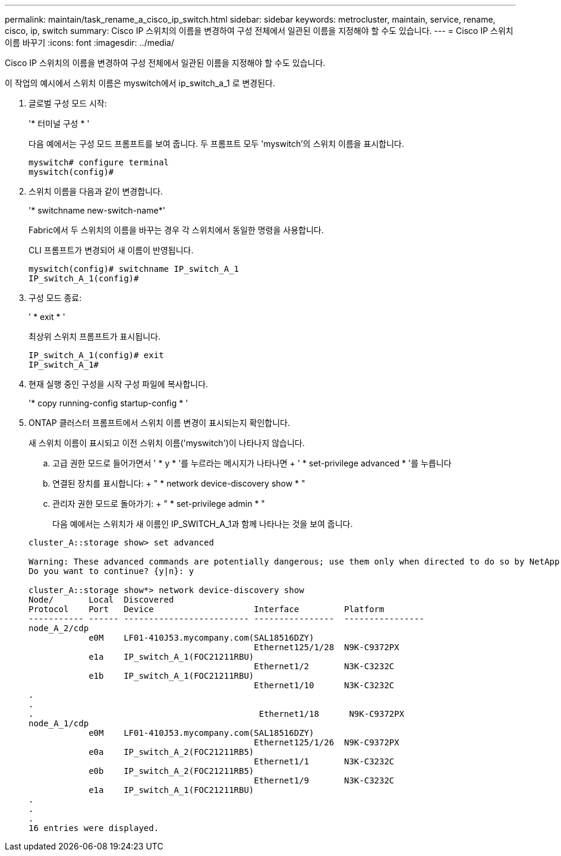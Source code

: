 ---
permalink: maintain/task_rename_a_cisco_ip_switch.html 
sidebar: sidebar 
keywords: metrocluster, maintain, service, rename, cisco, ip, switch 
summary: Cisco IP 스위치의 이름을 변경하여 구성 전체에서 일관된 이름을 지정해야 할 수도 있습니다. 
---
= Cisco IP 스위치 이름 바꾸기
:icons: font
:imagesdir: ../media/


[role="lead"]
Cisco IP 스위치의 이름을 변경하여 구성 전체에서 일관된 이름을 지정해야 할 수도 있습니다.

이 작업의 예시에서 스위치 이름은 myswitch에서 ip_switch_a_1 로 변경된다.

. 글로벌 구성 모드 시작:
+
'* 터미널 구성 * '

+
다음 예에서는 구성 모드 프롬프트를 보여 줍니다. 두 프롬프트 모두 'myswitch'의 스위치 이름을 표시합니다.

+
[listing]
----
myswitch# configure terminal
myswitch(config)#
----
. 스위치 이름을 다음과 같이 변경합니다.
+
'* switchname new-switch-name*'

+
Fabric에서 두 스위치의 이름을 바꾸는 경우 각 스위치에서 동일한 명령을 사용합니다.

+
CLI 프롬프트가 변경되어 새 이름이 반영됩니다.

+
[listing]
----
myswitch(config)# switchname IP_switch_A_1
IP_switch_A_1(config)#
----
. 구성 모드 종료:
+
' * exit * '

+
최상위 스위치 프롬프트가 표시됩니다.

+
[listing]
----
IP_switch_A_1(config)# exit
IP_switch_A_1#
----
. 현재 실행 중인 구성을 시작 구성 파일에 복사합니다.
+
'* copy running-config startup-config * '

. ONTAP 클러스터 프롬프트에서 스위치 이름 변경이 표시되는지 확인합니다.
+
새 스위치 이름이 표시되고 이전 스위치 이름('myswitch')이 나타나지 않습니다.

+
.. 고급 권한 모드로 들어가면서 ' * y * '를 누르라는 메시지가 나타나면 + ' * set-privilege advanced * '를 누릅니다
.. 연결된 장치를 표시합니다: + " * network device-discovery show * "
.. 관리자 권한 모드로 돌아가기: + " * set-privilege admin * "
+
다음 예에서는 스위치가 새 이름인 IP_SWITCH_A_1과 함께 나타나는 것을 보여 줍니다.

+
[listing]
----
cluster_A::storage show> set advanced

Warning: These advanced commands are potentially dangerous; use them only when directed to do so by NetApp personnel.
Do you want to continue? {y|n}: y

cluster_A::storage show*> network device-discovery show
Node/       Local  Discovered
Protocol    Port   Device                    Interface         Platform
----------- ------ ------------------------- ----------------  ----------------
node_A_2/cdp
            e0M    LF01-410J53.mycompany.com(SAL18516DZY)
                                             Ethernet125/1/28  N9K-C9372PX
            e1a    IP_switch_A_1(FOC21211RBU)
                                             Ethernet1/2       N3K-C3232C
            e1b    IP_switch_A_1(FOC21211RBU)
                                             Ethernet1/10      N3K-C3232C
.
.
.                                             Ethernet1/18      N9K-C9372PX
node_A_1/cdp
            e0M    LF01-410J53.mycompany.com(SAL18516DZY)
                                             Ethernet125/1/26  N9K-C9372PX
            e0a    IP_switch_A_2(FOC21211RB5)
                                             Ethernet1/1       N3K-C3232C
            e0b    IP_switch_A_2(FOC21211RB5)
                                             Ethernet1/9       N3K-C3232C
            e1a    IP_switch_A_1(FOC21211RBU)
.
.
.
16 entries were displayed.
----



